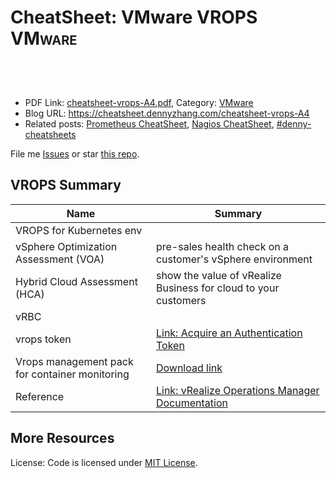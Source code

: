 * CheatSheet: VMware VROPS                                           :VMware:
:PROPERTIES:
:type:     vmware, monitoring
:export_file_name: cheatsheet-vrops-A4.pdf
:END:

#+BEGIN_HTML
<a href="https://github.com/dennyzhang/cheatsheet.dennyzhang.com/tree/master/cheatsheet-vrops-A4"><img align="right" width="200" height="183" src="https://www.dennyzhang.com/wp-content/uploads/denny/watermark/github.png" /></a>
<div id="the whole thing" style="overflow: hidden;">
<div style="float: left; padding: 5px"> <a href="https://www.linkedin.com/in/dennyzhang001"><img src="https://www.dennyzhang.com/wp-content/uploads/sns/linkedin.png" alt="linkedin" /></a></div>
<div style="float: left; padding: 5px"><a href="https://github.com/dennyzhang"><img src="https://www.dennyzhang.com/wp-content/uploads/sns/github.png" alt="github" /></a></div>
<div style="float: left; padding: 5px"><a href="https://www.dennyzhang.com/slack" target="_blank" rel="nofollow"><img src="https://www.dennyzhang.com/wp-content/uploads/sns/slack.png" alt="slack"/></a></div>
</div>

<br/><br/>
<a href="http://makeapullrequest.com" target="_blank" rel="nofollow"><img src="https://img.shields.io/badge/PRs-welcome-brightgreen.svg" alt="PRs Welcome"/></a>
#+END_HTML

- PDF Link: [[https://github.com/dennyzhang/cheatsheet.dennyzhang.com/blob/master/cheatsheet-vrops-A4/cheatsheet-vrops-A4.pdf][cheatsheet-vrops-A4.pdf]], Category: [[https://cheatsheet.dennyzhang.com/category/vmware/][VMware]]
- Blog URL: https://cheatsheet.dennyzhang.com/cheatsheet-vrops-A4
- Related posts: [[https://cheatsheet.dennyzhang.com/cheatsheet-prometheus-A4][Prometheus CheatSheet]], [[https://cheatsheet.dennyzhang.com/cheatsheet-nagios-A4][Nagios CheatSheet]], [[https://github.com/topics/denny-cheatsheets][#denny-cheatsheets]]

File me [[https://github.com/dennyzhang/cheatsheet-networking-A4/issues][Issues]] or star [[https://github.com/DennyZhang/cheatsheet-networking-A4][this repo]].
** VROPS Summary
| Name                                           | Summary                                                         |
|------------------------------------------------+-----------------------------------------------------------------|
| VROPS for Kubernetes env                       |                                                                 |
| vSphere Optimization Assessment (VOA)          | pre-sales health check on a customer's vSphere environment      |
| Hybrid Cloud Assessment (HCA)                  | show the value of vRealize Business for cloud to your customers |
| vRBC                                           |                                                                 |
| vrops token                                    | [[https://docs.vmware.com/en/vRealize-Operations-Manager/6.4/com.vmware.vcom.api.doc/GUID-C3F0A911-A587-40F7-9998-13D4880A0C2B.html][Link: Acquire an Authentication Token]]                           |
| Vrops management pack for container monitoring | [[https://marketplace.vmware.com/vsx/solutions/vrealize-operations-management-pack-for-container-monitoring?ref=search][Download link]]                                                   |
| Reference                                      | [[https://docs.vmware.com/en/vRealize-Operations-Manager/index.html][Link: vRealize Operations Manager Documentation]]                 |
** More Resources
License: Code is licensed under [[https://www.dennyzhang.com/wp-content/mit_license.txt][MIT License]].

#+BEGIN_HTML
<a href="https://www.dennyzhang.com"><img align="right" width="201" height="268" src="https://raw.githubusercontent.com/USDevOps/mywechat-slack-group/master/images/denny_201706.png"></a>

<a href="https://www.dennyzhang.com"><img align="right" src="https://raw.githubusercontent.com/USDevOps/mywechat-slack-group/master/images/dns_small.png"></a>
#+END_HTML
* org-mode configuration                                           :noexport:
#+STARTUP: overview customtime noalign logdone showall
#+DESCRIPTION:
#+KEYWORDS:
#+LATEX_HEADER: \usepackage[margin=0.6in]{geometry}
#+LaTeX_CLASS_OPTIONS: [8pt]
#+LATEX_HEADER: \usepackage[english]{babel}
#+LATEX_HEADER: \usepackage{lastpage}
#+LATEX_HEADER: \usepackage{fancyhdr}
#+LATEX_HEADER: \pagestyle{fancy}
#+LATEX_HEADER: \fancyhf{}
#+LATEX_HEADER: \rhead{Updated: \today}
#+LATEX_HEADER: \rfoot{\thepage\ of \pageref{LastPage}}
#+LATEX_HEADER: \lfoot{\href{https://github.com/dennyzhang/cheatsheet.dennyzhang.com/tree/master/cheatsheet-vrops-A4}{GitHub: https://github.com/dennyzhang/cheatsheet.dennyzhang.com/tree/master/cheatsheet-vrops-A4}}
#+LATEX_HEADER: \lhead{\href{https://cheatsheet.dennyzhang.com/cheatsheet-slack-A4}{Blog URL: https://cheatsheet.dennyzhang.com/cheatsheet-vrops-A4}}
#+AUTHOR: Denny Zhang
#+EMAIL:  denny@dennyzhang.com
#+TAGS: noexport(n)
#+PRIORITIES: A D C
#+OPTIONS:   H:3 num:t toc:nil \n:nil @:t ::t |:t ^:t -:t f:t *:t <:t
#+OPTIONS:   TeX:t LaTeX:nil skip:nil d:nil todo:t pri:nil tags:not-in-toc
#+EXPORT_EXCLUDE_TAGS: exclude noexport
#+SEQ_TODO: TODO HALF ASSIGN | DONE BYPASS DELEGATE CANCELED DEFERRED
#+LINK_UP:
#+LINK_HOME:
* misc comments                                                    :noexport:
- The HCA will answer cloud cost questions
- The VOA will answer system efficiency and infrastructure performance questions.
- Together they will answer reclamation savings questions.
** VOA
The VOA relies on vRealize Operations Manager to analyze systems running in your data centers.
** HCA
The Hybrid Cloud Assessment (HCA) is a new assessment that we can use
to help the customer understand existing private cloud costs, compare
public and private cloud costs and enable IT teams to confidently
share information on actual costs with their lines of business.

The HCA is an enhanced proof of concept that analyzes a customers'
existing data center to give them actual and "what-if" insights about
their IT cost.
* #  --8<-------------------------- separator ------------------------>8-- :noexport:
* TODO As end users, why I need the monitoring feature of vrops?   :noexport:
* TODO vrops workflow: know master and then worker nodes?          :noexport:
* TODO Does vrops support mulitple k8s endpoints, thus it can fail-over? :noexport:
* TODO [#A] vrops error: Manual delete registration from GUI, then re-register: CredentialInstance with identifier ... and name: ... already exists :noexport:
Failed to configure VMware vRealize Operations Management pack: {"message":"\"CredentialInstance\" with identifier
\"165dcada-35c9-4ea5-8168-c0f974b34404 and name: 5ef7c1b8-b429-4364-bbcd-06c70e0c936b\" already exists.",
"httpStatusCode":422,"apiErrorCode":1508}

#+BEGIN_EXAMPLE
Task 646 | 16:14:58 | Preparing deployment: Preparing deployment
Task 646 | 16:15:03 | Preparing package compilation: Finding packages to compile (00:00:01)
Task 646 | 16:15:04 | Preparing deployment: Preparing deployment (00:00:06)
Task 646 | 16:15:04 | Creating missing vms: apply-addons/2cd9b500-7e62-4457-9496-a62b3f1dabf2 (0)
 (00:01:13)
Task 646 | 16:16:17 | Updating instance apply-addons: apply-addons/2cd9b500-7e62-4457-9496-a62b3f1dabf2 (0) (canary) (00:01:00)
Task 646 | 16:17:17 | Running errand: apply-addons/2cd9b500-7e62-4457-9496-a62b3f1dabf2 (0) (00:00:03)
Task 646 | 16:17:20 | Fetching logs for apply-addons/2cd9b500-7e62-4457-9496-a62b3f1dabf2 (0): Finding and packing log files (00:00:01)

Task 646 Started  Mon Dec  3 16:14:58 UTC 2018
Task 646 Finished Mon Dec  3 16:17:21 UTC 2018
Task 646 Duration 00:02:23
Task 646 done

Instance   apply-addons/2cd9b500-7e62-4457-9496-a62b3f1dabf2
Exit Code  0
Stdout

Stderr
             % Total    % Received % Xferd  Average Speed   Time    Time     Time  Current
                                            Dload  Upload   Total   Spent    Left  Speed
             0     0    0     0    0     0      0      0 --:--:-- --:--:-- --:--:--     0100    47    0     0  100    47      0    224 --:--:-- --:--:-- --:--:--   225100   224    0   177  100    47    604    160 --:--:-- --:--:-- --:--:--   606
             % Total    % Received % Xferd  Average Speed   Time    Time     Time  Current
                                            Dload  Upload   Total   Spent    Left  Speed
             0     0    0     0    0     0      0      0 --:--:-- --:--:-- --:--:--     0100  2923    0  2923    0     0  13615      0 --:--:-- --:--:-- --:--:-- 13853
             % Total    % Received % Xferd  Average Speed   Time    Time     Time  Current
                                            Dload  Upload   Total   Spent    Left  Speed
             0     0    0     0    0     0      0      0 --:--:-- --:--:-- --:--:--     0100  3889    0  3889    0     0  20316      0 --:--:-- --:--:-- --:--:-- 20468
             % Total    % Received % Xferd  Average Speed   Time    Time     Time  Current
                                            Dload  Upload   Total   Spent    Left  Speed
             0     0    0     0    0     0      0      0 --:--:-- --:--:-- --:--:--     0100   849    0     0  100   849      0   4064 --:--:-- --:--:-- --:--:--  4081100  1046    0   197  100   849    277   1193 --:--:-- --:--:-- --:--:--  1194
           Failed to configure VMware vRealize Operations Management pack: {"message":"\"CredentialInstance\" with identifier \"165dcada-35c9-4ea5-8168-c0f974b34404 and name: 5ef7c1b8-b429-4364-bbcd-06c70e0c936b\" already exists.","httpStatusCode":422,"apiErrorCode":1508}
             % Total    % Received % Xferd  Average Speed   Time    Time     Time  Current
                                            Dload  Upload   Total   Spent    Left  Speed
             0     0    0     0    0     0      0      0 --:--:-- --:--:-- --:--:--     0  0     0    0     0    0     0      0      0 --:--:-- --:--:-- --:--:--     0


1 errand(s)

Succeeded
#+END_EXAMPLE

* TODO vrops jmx: how it works?                                    :noexport:
* #  --8<-------------------------- separator ------------------------>8-- :noexport:
* TODO [#A] vrops: do we really need to ops file in pks-vrops-release.yml? :noexport:IMPORTANT:
* TODO [#A] why we need pks-vrops-release/jobs/pks-vrops-ops-files? :noexport:
* TODO [#A] tile: why we need ops file of add-vrops.yml?           :noexport:
* TODO [#A] How to run clean vrops unregister manually?            :noexport:
JQ_DIR=/var/vcap/packages/pks-vrops-jq/bin
export PATH=${JQ_DIR}:$PATH

/var/vcap/packages/pks-vrops-scripts/pks-vrops-register.sh --ru https://vc-ops-slice-1:443 --rl admin
 --rp 'Admin!23' -x /var/vcap/jobs/vrops-register/config/server_ca.crt -k
 --kcn service-instance_9b9611f6-eb7b-4624-9b61-11457d948a55
 --kmu https://myk8s1.pks.com:8443 --vu https://192.168.111.131 --cp 31194 --kl admin --kt o-Vk4iXTq3Uygyu2QHKCNyvE --delete

/var/vcap/packages/pks-vrops-scripts/pks-vrops-register.sh --ru https://vc-ops-slice-1:443 --rl admin --rp XXX -x /var/vcap/jobs/vrops-register/config/server_ca.crt -k --kcn service-instance_9b9611f6-eb7b-4624-9b61-11457d948a55 --kmu https://myk8s1.pks.com:8443 --vu https://192.168.111.131 --cp 31194 --kl admin --kt o-Vk4iXTq3Uygyu2QHKCNyvE --delete

* How vrops works with multi-master envs?                          :noexport:
* #  --8<-------------------------- separator ------------------------>8-- :noexport:
* TODO How vrops know k8s cluster creation time?                   :noexport:
* TODO [#B] What's the impact of a wrong vCenter Server parameter  :noexport:
* #  --8<-------------------------- separator ------------------------>8-- :noexport:
* TODO How the bearer token is generated                           :noexport:
* TODO [#A] How vrops talk with cadvisor                           :noexport:
* TODO How to ssh vrops vm                                         :noexport:
http://imallvirtual.com/dude-where-are-my-vrops-xmls/
* TODO vrops cadvisor workflow                                     :noexport:
